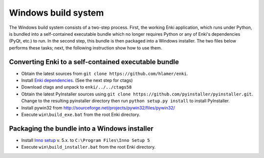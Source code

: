 ************************
Windows build system
************************
The Windows build system consists of a two-step process. First, the working Enki application, which runs under Python, is bundled into a self-contained executable bundle which no longer requires Python or any of Enki's dependencies (PyQt, etc.) to run. In the second step, this bundle is then packaged into a Windows installer. The two files below performs these tasks; next, the following instruction show how to use them.

 .. toctree::
    :maxdepth: 2

    build_exe.bat
    build_installer.bat

Converting Enki to a self-contained executable bundle
=====================================================
- Obtain the latest sources from ``git clone https://github.com/hlamer/enki``.
- Install `Enki dependencies <../README.html#dependencies>`_. (See the next step for ctags)
- Download ctags and unpack to ``enki/../../ctags58``
- Obtain the latest PyInstaller sources using ``git clone https://github.com/pyinstaller/pyinstaller.git``. Change to the resulting pyinstaller directory then run ``python setup.py install`` to install PyInstaller.
- Install pywin32 from http://sourceforge.net/projects/pywin32/files/pywin32/
- Execute ``win\build_exe.bat`` from the root Enki directory.

Packaging the bundle into a Windows installer
=============================================
- Install `Inno setup <http://www.jrsoftware.org/isdl.php>`_ v. 5.x. to ``C:\Program Files\Inno Setup 5``
- Execute ``win\build_installer.bat`` from the root Enki directory.
